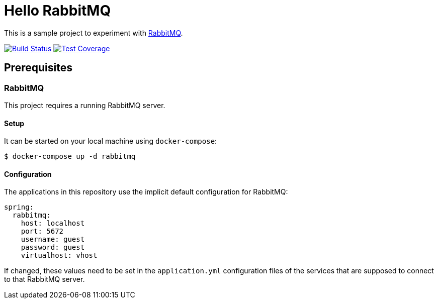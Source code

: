 = Hello RabbitMQ
// Settings:
:experimental:
:idprefix:
:idseparator: -
ifndef::env-github[:icons: font]
ifdef::env-github,env-browser[]
:toc: preamble
:toclevels: 3
endif::[]
ifdef::env-github[]
:status:
:outfilesuffix: .adoc
:!toc-title:
:caution-caption: :fire:
:important-caption: :exclamation:
:note-caption: :paperclip:
:tip-caption: :bulb:
:warning-caption: :warning:
endif::[]


This is a sample project to experiment with https://www.rabbitmq.com/[RabbitMQ].

image:https://travis-ci.org/andreassiegel/hello-rabbitmq.svg?branch=master["Build Status", link="https://travis-ci.org/andreassiegel/hello-rabbitmq"]
image:https://coveralls.io/repos/github/andreassiegel/hello-rabbitmq/badge.svg?branch=master["Test Coverage", link="https://coveralls.io/github/andreassiegel/hello-rabbitmq?branch=master"]

== Prerequisites

=== RabbitMQ

This project requires a running RabbitMQ server.

==== Setup

It can be started on your local machine using `docker-compose`:

[source,bash]
----
$ docker-compose up -d rabbitmq
----

==== Configuration

The applications in this repository use the implicit default configuration for RabbitMQ:

[source,yml]
----
spring:
  rabbitmq:
    host: localhost
    port: 5672
    username: guest
    password: guest
    virtualhost: vhost
----

If changed, these values need to be set in the `application.yml` configuration files of the services that are supposed to connect to that RabbitMQ server.
